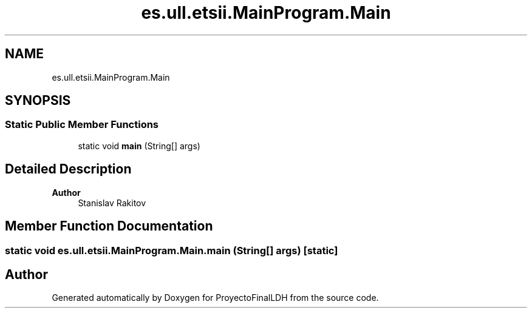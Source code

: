 .TH "es.ull.etsii.MainProgram.Main" 3 "Thu Dec 29 2022" "Version 1.0" "ProyectoFinalLDH" \" -*- nroff -*-
.ad l
.nh
.SH NAME
es.ull.etsii.MainProgram.Main
.SH SYNOPSIS
.br
.PP
.SS "Static Public Member Functions"

.in +1c
.ti -1c
.RI "static void \fBmain\fP (String[] args)"
.br
.in -1c
.SH "Detailed Description"
.PP 

.PP
\fBAuthor\fP
.RS 4
Stanislav Rakitov 
.RE
.PP

.SH "Member Function Documentation"
.PP 
.SS "static void es\&.ull\&.etsii\&.MainProgram\&.Main\&.main (String[] args)\fC [static]\fP"


.SH "Author"
.PP 
Generated automatically by Doxygen for ProyectoFinalLDH from the source code\&.
